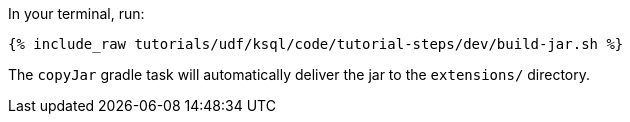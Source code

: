 In your terminal, run:

+++++
<pre class="snippet"><code class="shell">{% include_raw tutorials/udf/ksql/code/tutorial-steps/dev/build-jar.sh %}</code></pre>
+++++

The `copyJar` gradle task will automatically deliver the jar to the `extensions/` directory.